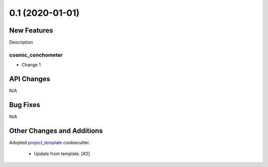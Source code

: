 ================
0.1 (2020-01-01)
================

New Features
------------

Description

cosmic_conchometer
^^^^^^^^^^^^^^^^^^

- Change 1


API Changes
-----------

N/A


Bug Fixes
---------

N/A


Other Changes and Additions
---------------------------

Adopted `project_template <https://github.com/nstarman/project_template>`_ cookiecutter.

    + Update from template. [#2]
